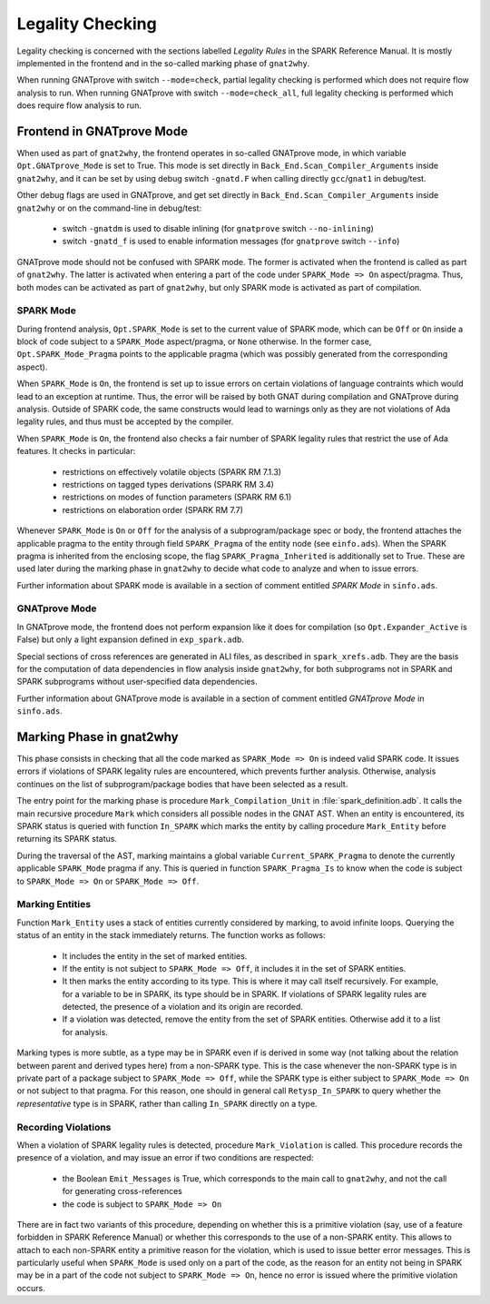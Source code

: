 #################
Legality Checking
#################

Legality checking is concerned with the sections labelled `Legality Rules` in
the SPARK Reference Manual. It is mostly implemented in the frontend and in the
so-called marking phase of ``gnat2why``.

When running GNATprove with switch ``--mode=check``, partial legality checking
is performed which does not require flow analysis to run. When running
GNATprove with switch ``--mode=check_all``, full legality checking is performed
which does require flow analysis to run.

**************************
Frontend in GNATprove Mode
**************************

When used as part of ``gnat2why``, the frontend operates in so-called GNATprove
mode, in which variable ``Opt.GNATprove_Mode`` is set to True. This mode is set
directly in ``Back_End.Scan_Compiler_Arguments`` inside ``gnat2why``, and it
can be set by using debug switch ``-gnatd.F`` when calling directly
``gcc``/``gnat1`` in debug/test.

Other debug flags are used in GNATprove, and get set directly in
``Back_End.Scan_Compiler_Arguments`` inside ``gnat2why`` or on the command-line
in debug/test:
 - switch ``-gnatdm`` is used to disable inlining (for ``gnatprove`` switch
   ``--no-inlining``)
 - switch ``-gnatd_f`` is used to enable information messages (for
   ``gnatprove`` switch ``--info``)

GNATprove mode should not be confused with SPARK mode. The former is activated
when the frontend is called as part of ``gnat2why``. The latter is activated
when entering a part of the code under ``SPARK_Mode => On``
aspect/pragma. Thus, both modes can be activated as part of ``gnat2why``, but
only SPARK mode is activated as part of compilation.

SPARK Mode
==========

During frontend analysis, ``Opt.SPARK_Mode`` is set to the current value of
SPARK mode, which can be ``Off`` or ``On`` inside a block of code subject to a
``SPARK_Mode`` aspect/pragma, or ``None`` otherwise. In the former case,
``Opt.SPARK_Mode_Pragma`` points to the applicable pragma (which was possibly
generated from the corresponding aspect).

When ``SPARK_Mode`` is ``On``, the frontend is set up to issue errors on
certain violations of language contraints which would lead to an exception at
runtime. Thus, the error will be raised by both GNAT during compilation and
GNATprove during analysis. Outside of SPARK code, the same constructs would
lead to warnings only as they are not violations of Ada legality rules, and
thus must be accepted by the compiler.

When ``SPARK_Mode`` is ``On``, the frontend also checks a fair number of SPARK
legality rules that restrict the use of Ada features. It checks in particular:
 - restrictions on effectively volatile objects (SPARK RM 7.1.3)
 - restrictions on tagged types derivations (SPARK RM 3.4)
 - restrictions on modes of function parameters (SPARK RM 6.1)
 - restrictions on elaboration order (SPARK RM 7.7)

Whenever ``SPARK_Mode`` is ``On`` or ``Off`` for the analysis of a
subprogram/package spec or body, the frontend attaches the applicable pragma to
the entity through field ``SPARK_Pragma`` of the entity node (see
``einfo.ads``). When the SPARK pragma is inherited from the enclosing scope,
the flag ``SPARK_Pragma_Inherited`` is additionally set to True. These are used
later during the marking phase in ``gnat2why`` to decide what code to analyze
and when to issue errors.

Further information about SPARK mode is available in a section of comment
entitled `SPARK Mode` in ``sinfo.ads``.

GNATprove Mode
==============

In GNATprove mode, the frontend does not perform expansion like it does for
compilation (so ``Opt.Expander_Active`` is False) but only a light expansion
defined in ``exp_spark.adb``.

Special sections of cross references are generated in ALI files, as described
in ``spark_xrefs.adb``. They are the basis for the computation of data
dependencies in flow analysis inside ``gnat2why``, for both subprograms not in
SPARK and SPARK subprograms without user-specified data dependencies.

Further information about GNATprove mode is available in a section of comment
entitled `GNATprove Mode` in ``sinfo.ads``.

*************************
Marking Phase in gnat2why
*************************

This phase consists in checking that all the code marked as ``SPARK_Mode =>
On`` is indeed valid SPARK code. It issues errors if violations of SPARK
legality rules are encountered, which prevents further analysis. Otherwise,
analysis continues on the list of subprogram/package bodies that have been
selected as a result.

The entry point for the marking phase is procedure ``Mark_Compilation_Unit`` in
:file:`spark_definition.adb`. It calls the main recursive procedure ``Mark``
which considers all possible nodes in the GNAT AST. When an entity is
encountered, its SPARK status is queried with function ``In_SPARK`` which marks
the entity by calling procedure ``Mark_Entity`` before returning its SPARK
status.

During the traversal of the AST, marking maintains a global variable
``Current_SPARK_Pragma`` to denote the currently applicable ``SPARK_Mode``
pragma if any. This is queried in function ``SPARK_Pragma_Is`` to know when the
code is subject to ``SPARK_Mode => On`` or ``SPARK_Mode => Off``.

Marking Entities
================

Function ``Mark_Entity`` uses a stack of entities currently considered by
marking, to avoid infinite loops. Querying the status of an entity in the stack
immediately returns. The function works as follows:
 - It includes the entity in the set of marked entities.
 - If the entity is not subject to ``SPARK_Mode => Off``, it includes it in the
   set of SPARK entities.
 - It then marks the entity according to its type. This is where it may call
   itself recursively. For example, for a variable to be in SPARK, its type
   should be in SPARK. If violations of SPARK legality rules are detected, the
   presence of a violation and its origin are recorded.
 - If a violation was detected, remove the entity from the set of SPARK
   entities. Otherwise add it to a list for analysis.

Marking types is more subtle, as a type may be in SPARK even if is derived in
some way (not talking about the relation between parent and derived types here)
from a non-SPARK type. This is the case whenever the non-SPARK type is in
private part of a package subject to ``SPARK_Mode => Off``, while the SPARK
type is either subject to ``SPARK_Mode => On`` or not subject to that pragma.
For this reason, one should in general call ``Retysp_In_SPARK`` to query
whether the `representative` type is in SPARK, rather than calling ``In_SPARK``
directly on a type.

Recording Violations
====================

When a violation of SPARK legality rules is detected, procedure
``Mark_Violation`` is called. This procedure records the presence of a
violation, and may issue an error if two conditions are respected:
 - the Boolean ``Emit_Messages`` is True, which corresponds to the main call to
   ``gnat2why``, and not the call for generating cross-references
 - the code is subject to ``SPARK_Mode => On``

There are in fact two variants of this procedure, depending on whether this is
a primitive violation (say, use of a feature forbidden in SPARK Reference
Manual) or whether this corresponds to the use of a non-SPARK entity. This
allows to attach to each non-SPARK entity a primitive reason for the violation,
which is used to issue better error messages. This is particularly useful when
``SPARK_Mode`` is used only on a part of the code, as the reason for an entity
not being in SPARK may be in a part of the code not subject to ``SPARK_Mode =>
On``, hence no error is issued where the primitive violation occurs.
